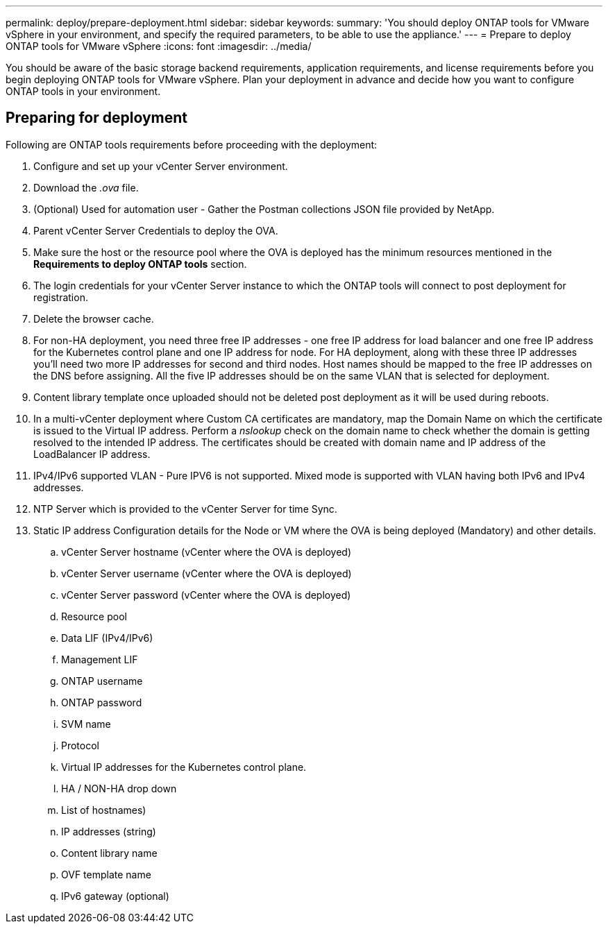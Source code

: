 ---
permalink: deploy/prepare-deployment.html
sidebar: sidebar
keywords:
summary: 'You should deploy ONTAP tools for VMware vSphere in your environment, and specify the required parameters, to be able to use the appliance.'
---
= Prepare to deploy ONTAP tools for VMware vSphere
:icons: font
:imagesdir: ../media/

[.lead]
You should be aware of the basic storage backend requirements, application requirements, and license requirements before you begin deploying ONTAP tools for VMware vSphere. 
Plan your deployment in advance and decide how you want to configure ONTAP tools in your environment. 

== Preparing for deployment 

Following are ONTAP tools requirements before proceeding with the deployment: 

. Configure and set up your vCenter Server environment. 
. Download the _.ova_ file. 
. (Optional) Used for automation user - Gather the Postman collections JSON file provided by NetApp. 
. Parent vCenter Server Credentials to deploy the OVA. 
. Make sure the host or the resource pool where the OVA is deployed has the minimum resources mentioned in the *Requirements to deploy ONTAP tools* section.  
. The login credentials for your vCenter Server instance to which the ONTAP tools will connect to post deployment for registration. 
. Delete the browser cache.
. For non-HA deployment, you need three free IP addresses - one free IP address for load balancer and one free IP address for the Kubernetes control plane and one IP address for node. For HA deployment, along with these three IP addresses you'll need two more IP addresses for second and third nodes.
Host names should be mapped to the free IP addresses on the DNS before assigning. All the five IP addresses should be on the same VLAN that is selected for deployment. 
. Content library template once uploaded should not be deleted post deployment as it will be used during reboots.
. In a multi-vCenter deployment where Custom CA certificates are mandatory, map the Domain Name on which the certificate is issued to the Virtual IP address. Perform a _nslookup_ check on the domain name to check whether the domain is getting resolved to the intended IP address. The certificates should be created with domain name and IP address of the LoadBalancer IP address.
. IPv4/IPv6 supported VLAN - Pure IPV6 is not supported. Mixed mode is supported with VLAN having both IPv6 and IPv4 addresses.
. NTP Server which is provided to the vCenter Server for time Sync.
. Static IP address Configuration details for the Node or VM where the OVA is being deployed (Mandatory) and other details. 
.. vCenter Server hostname (vCenter where the OVA is deployed)
.. vCenter Server username (vCenter where the OVA is deployed)
.. vCenter Server password (vCenter where the OVA is deployed)
.. Resource pool
.. Data LIF (IPv4/IPv6)
.. Management LIF
.. ONTAP username
.. ONTAP password
.. SVM name
.. Protocol
.. Virtual IP addresses for the Kubernetes control plane. 
.. HA / NON-HA drop down
.. List of hostnames)
.. IP addresses (string)
.. Content library name
.. OVF template name
.. IPv6 gateway (optional)